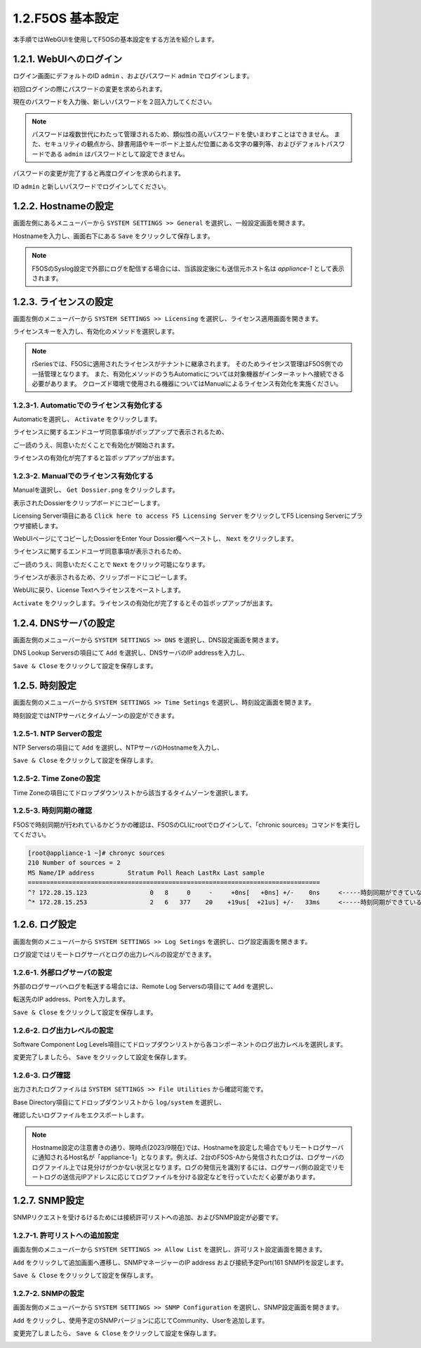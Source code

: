 
1.2.F5OS 基本設定
########

本手順ではWebGUIを使用してF5OSの基本設定をする方法を紹介します。

1.2.1. WebUIへのログイン
--------------

ログイン画面にデフォルトのID ``admin`` 、およびパスワード ``admin`` でログインします。

.. image:: ./media/login.png
      :width: 250

初回ログインの際にパスワードの変更を求められます。

現在のパスワードを入力後、新しいパスワードを２回入力してください。

.. NOTE::
   パスワードは複数世代にわたって管理されるため、類似性の高いパスワードを使いまわすことはできません。
   また、セキュリティの観点から、辞書用語やキーボード上並んだ位置にある文字の羅列等、およびデフォルトパスワードである ``admin`` はパスワードとして設定できません。

.. image:: ./media/change-password.png
      :width: 250

パスワードの変更が完了すると再度ログインを求められます。

ID ``admin`` と新しいパスワードでログインしてください。

.. image:: ./media/new-password.png
      :width: 250

1.2.2. Hostnameの設定
--------------

画面左側にあるメニューバーから ``SYSTEM SETTINGS >> General`` を選択し、一般設定画面を開きます。

Hostnameを入力し、画面右下にある ``Save`` をクリックして保存します。

.. NOTE::
   F5OSのSyslog設定で外部にログを配信する場合には、当該設定後にも送信元ホスト名は *appliance-1* として表示されます。

.. image:: ./media/host-name.png
      :width: 250

1.2.3. ライセンスの設定
--------------

画面左側のメニューバーから ``SYSTEM SETTINGS >> Licensing`` を選択し、ライセンス適用画面を開きます。

ライセンスキーを入力し、有効化のメソッドを選択します。

.. NOTE::
   rSeriesでは、F5OSに適用されたライセンスがテナントに継承されます。
   そのためライセンス管理はF5OS側での一括管理となります。
   また、有効化メソッドのうちAutomaticについては対象機器がインターネットへ接続できる必要があります。
   クローズド環境で使用される機器についてはManualによるライセンス有効化を実施ください。

.. image:: ./media/activate.png
      :width: 250

1.2.3-1. Automaticでのライセンス有効化する
~~~~~~~~
Automaticを選択し、 ``Activate`` をクリックします。

ライセンスに関するエンドユーザ同意事項がポップアップで表示されるため、

ご一読のうえ、同意いただくことで有効化が開始されます。

ライセンスの有効化が完了すると旨ポップアップが出ます。

.. image:: ./media/automatic-complete.png
      :width: 250

1.2.3-2. Manualでのライセンス有効化する
~~~~~~~~
Manualを選択し、 ``Get Dossier.png`` をクリックします。

.. image:: ./media/get-dossier.png
      :width: 250

表示されたDossierをクリップボードにコピーします。

.. image:: ./media/dossier.png
      :width: 250

Licensing Server項目にある ``Click here to access F5 Licensing Server`` をクリックしてF5 Licensing Serverにブラウザ接続します。

WebUIページにてコピーしたDossierをEnter Your Dossier欄へペーストし、 ``Next`` をクリックします。

.. image:: ./media/licensing-server.png
      :width: 250

ライセンスに関するエンドユーザ同意事項が表示されるため、

ご一読のうえ、同意いただくことで ``Next`` をクリック可能になります。

ライセンスが表示されるため、クリップボードにコピーします。

.. image:: ./media/manual-license.png
      :width: 250

WebUIに戻り、License Textへライセンスをペーストします。

.. image:: ./media/manual-activate.png
      :width: 250

``Activate`` をクリックします。ライセンスの有効化が完了するとその旨ポップアップが出ます。

.. image:: ./media/automatic-complete.png
      :width: 250

1.2.4. DNSサーバの設定
--------------

画面左側のメニューバーから ``SYSTEM SETTINGS >> DNS`` を選択し、DNS設定画面を開きます。

DNS Lookup Serversの項目にて ``Add`` を選択し、DNSサーバのIP addressを入力し、

``Save & Close`` をクリックして設定を保存します。


.. image:: ./media/dns-server.png
      :width: 250


1.2.5. 時刻設定
--------------

画面左側のメニューバーから ``SYSTEM SETTINGS >> Time Setings`` を選択し、時刻設定画面を開きます。

時刻設定ではNTPサーバとタイムゾーンの設定ができます。

.. image:: ./media/time.png
      :width: 250

1.2.5-1. NTP Serverの設定
~~~~~~~~
NTP Serversの項目にて ``Add`` を選択し、NTPサーバのHostnameを入力し、

``Save & Close`` をクリックして設定を保存します。

.. image:: ./media/time-server.png
      :width: 250


1.2.5-2. Time Zoneの設定 
~~~~~~~~
Time Zoneの項目にてドロップダウンリストから該当するタイムゾーンを選択します。

.. image:: ./media/time-zone.png
      :width: 250


1.2.5-3. 時刻同期の確認 
~~~~~~~~
F5OSで時刻同期が行われているかどうかの確認は、F5OSのCLIにrootでログインして、「chronic sources」コマンドを実行してください。

.. code-block:: cmdin

   [root@appliance-1 ~]# chronyc sources
   210 Number of sources = 2
   MS Name/IP address         Stratum Poll Reach LastRx Last sample
   ===============================================================================
   ^? 172.28.15.123                 0   8     0     -     +0ns[   +0ns] +/-    0ns     <-----時刻同期ができていない
   ^* 172.28.15.253                 2   6   377    20    +19us[  +21us] +/-   33ms　　　<-----時刻同期ができている




1.2.6. ログ設定
--------------

画面左側のメニューバーから ``SYSTEM SETTINGS >> Log Setings`` を選択し、ログ設定画面を開きます。

ログ設定ではリモートログサーバとログの出力レベルの設定ができます。

.. image:: ./media/log-server.png
      :width: 250

1.2.6-1. 外部ログサーバの設定　
~~~~~~~~
外部のログサーバへログを転送する場合には、Remote Log Serversの項目にて ``Add`` を選択し、

転送先のIP address、Portを入力します。

``Save & Close`` をクリックして設定を保存します。

.. image:: ./media/r-log-server.png
      :width: 250

1.2.6-2. ログ出力レベルの設定
~~~~~~~~
Software Component Log Levels項目にてドロップダウンリストから各コンポーネントのログ出力レベルを選択します。

変更完了しましたら、 ``Save`` をクリックして設定を保存します。

1.2.6-3. ログ確認
~~~~~~~~
出力されたログファイルは ``SYSTEM SETTINGS >> File Utilities`` から確認可能です。

Base Directory項目にてドロップダウンリストから ``log/system`` を選択し、

確認したいログファイルをエクスポートします。

.. image:: ./media/log-file.png
      :width: 250

.. NOTE::

   Hostname設定の注意書きの通り、現時点(2023/9現在)では、Hostnameを設定した場合でもリモートログサーバに通知されるHost名が「appliance-1」となります。例えば、2台のF5OS-Aから発信されたログは、ログサーバのログファイル上では見分けがつかない状況となります。ログの発信元を識別するには、ログサーバ側の設定でリモートログの送信元IPアドレスに応じてログファイルを分ける設定などを行っていただく必要があります。

1.2.7. SNMP設定
--------------
SNMPリクエストを受けるけるためには接続許可リストへの追加、およびSNMP設定が必要です。

1.2.7-1. 許可リストへの追加設定　
~~~~~~~~
画面左側のメニューバーから ``SYSTEM SETTINGS >> Allow List`` を選択し、許可リスト設定画面を開きます。

``Add`` をクリックして追加画面へ遷移し、SNMPマネージャーのIP address および接続予定Port(161 SNMP)を設定します。

``Save & Close`` をクリックして設定を保存します。

.. image:: ./media/snmp-allow-list.png
      :width: 250

1.2.7-2. SNMPの設定
~~~~~~~~
画面左側のメニューバーから ``SYSTEM SETTINGS >> SNMP Configuration`` を選択し、SNMP設定画面を開きます。

``Add`` をクリックし、使用予定のSNMPバージョンに応じてCommunity、Userを追加します。

変更完了しましたら、 ``Save & Close`` をクリックして設定を保存します。

.. image:: ./media/snmp.png
      :width: 250
